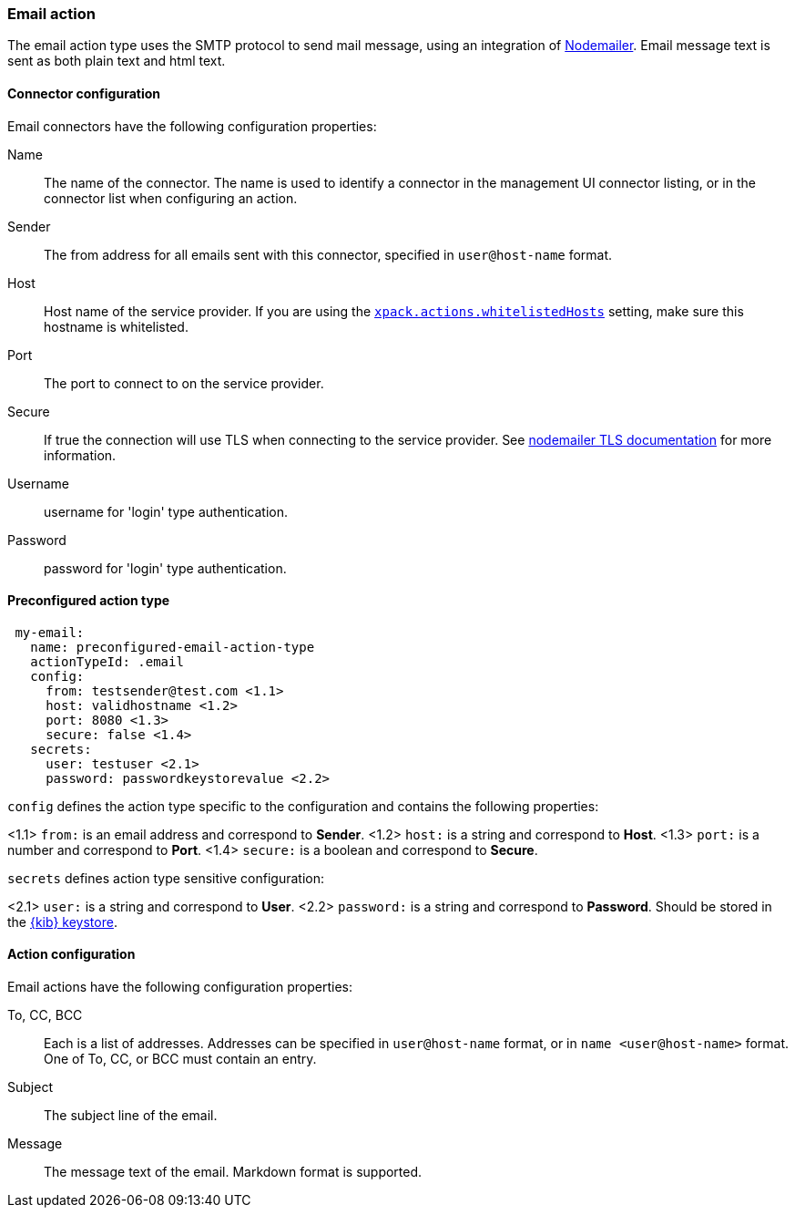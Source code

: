 [role="xpack"]
[[email-action-type]]
=== Email action

The email action type uses the SMTP protocol to send mail message, using an integration of https://nodemailer.com/[Nodemailer]. Email message text is sent as both plain text and html text.

[float]
[[email-connector-configuration]]
==== Connector configuration

Email connectors have the following configuration properties:

Name::      The name of the connector. The name is used to identify a  connector in the management UI connector listing, or in the connector list when configuring an action.
Sender::    The from address for all emails sent with this connector, specified in `user@host-name` format.
Host::      Host name of the service provider. If you are using the <<action-settings, `xpack.actions.whitelistedHosts`>> setting, make sure this hostname is whitelisted.
Port::      The port to connect to on the service provider.
Secure::    If true the connection will use TLS when connecting to the service provider. See https://nodemailer.com/smtp/#tls-options[nodemailer TLS documentation] for more information.
Username::  username for 'login' type authentication.
Password::  password for 'login' type authentication.

[float]
[[Preconfigured-email-configuration]]
==== Preconfigured action type

[source,text]
--
 my-email:
   name: preconfigured-email-action-type
   actionTypeId: .email
   config:
     from: testsender@test.com <1.1>
     host: validhostname <1.2>
     port: 8080 <1.3>
     secure: false <1.4>
   secrets:
     user: testuser <2.1>
     password: passwordkeystorevalue <2.2>
--

`config` defines the action type specific to the configuration and contains the following properties:

<1.1> `from:` is an email address and correspond to *Sender*.
<1.2> `host:` is a string and correspond to *Host*.
<1.3> `port:` is a number and correspond to *Port*.
<1.4> `secure:` is a boolean and correspond to *Secure*.

`secrets` defines action type sensitive configuration:

<2.1> `user:` is a string and correspond to *User*.
<2.2> `password:` is a string and correspond to *Password*. Should be stored in the <<creating-keystore, {kib} keystore>>.


[[email-action-configuration]]
==== Action configuration

Email actions have the following configuration properties:

To, CC, BCC::    Each is a list of addresses. Addresses can be specified in `user@host-name` format, or in `name <user@host-name>` format. One of To, CC, or BCC must contain an entry.
Subject::       The subject line of the email.
Message::       The message text of the email. Markdown format is supported.
